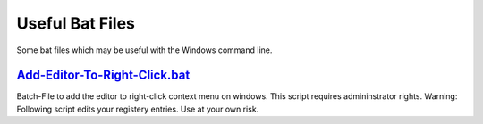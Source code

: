 Useful Bat Files
==================

Some bat files which may be useful with the Windows command line.

`Add-Editor-To-Right-Click.bat  <https://github.com/L0RD-ZER0/Useful-Bat-Files/blob/master/Add-Editor-To-Right-Click.bat>`_
-----------------------------------------------------------------------------------------------------------------------
Batch-File to add the editor to right-click context menu on windows.
This script requires admininstrator rights.
Warning: Following script edits your registery entries. Use at your own risk.

.. code-block:: bat
    Path\To\Script> .\Add-Editor-To-Right-Click.bat

    Warning: Following script edits your registery entries. Use at your own risk.
    The following script requires Administrator mode to run. Checking permissions...

    Administrator access granted. Executing script...

    Name/Alias of the Editor: Editor-Name
    Path to the Editor: Path\To\Editor.exe

    Adding file entries
    The operation completed successfully.
    The operation completed successfully.
    The operation completed successfully.

    Adding within a folder entries
    The operation completed successfully.
    The operation completed successfully.
    The operation completed successfully.

    Adding folder entries
    The operation completed successfully.
    The operation completed successfully.
    The operation completed successfully.

    Press any key to continue . . .

